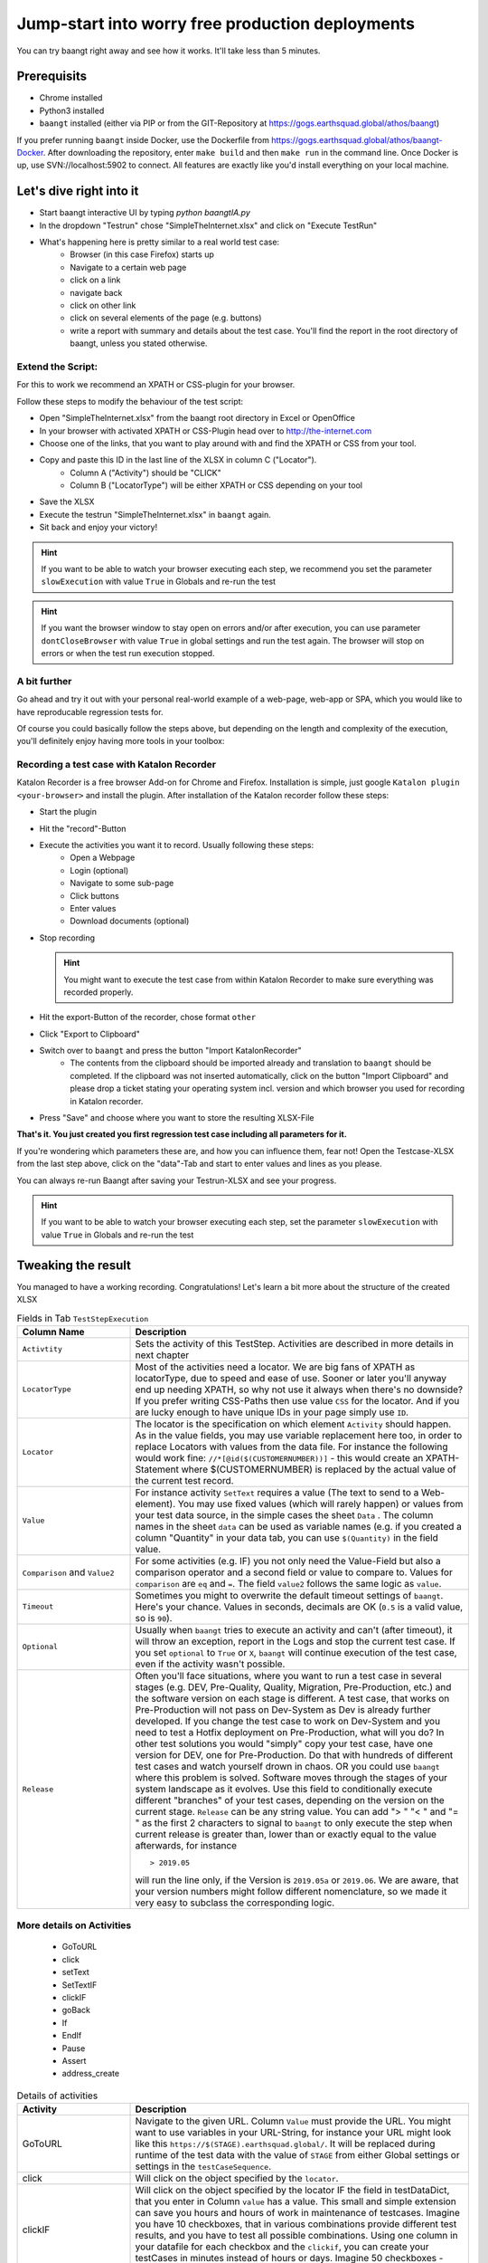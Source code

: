 Jump-start into worry free production deployments
=================================================

You can try baangt right away and see how it works. It'll take less than 5 minutes.

Prerequisits
^^^^^^^^^^^^^

* Chrome installed
* Python3 installed
* ``baangt`` installed (either via PIP or from the GIT-Repository at https://gogs.earthsquad.global/athos/baangt)

If you prefer running ``baangt`` inside Docker, use the Dockerfile from https://gogs.earthsquad.global/athos/baangt-Docker.
After downloading the repository, enter ``make build`` and then ``make run`` in the command line.
Once Docker is up, use SVN://localhost:5902 to connect. All features are exactly like you'd install everything on your local machine.

Let's dive right into it
^^^^^^^^^^^^^^^^^^^^^^^^^

* Start baangt interactive UI by typing `python baangtIA.py`
* In the dropdown "Testrun" chose "SimpleTheInternet.xlsx" and click on "Execute TestRun"
* What's happening here is pretty similar to a real world test case:
    * Browser (in this case Firefox) starts up
    * Navigate to a certain web page
    * click on a link
    * navigate back
    * click on other link
    * click on several elements of the page (e.g. buttons)
    * write a report with summary and details about the test case. You'll find the report in the root directory of baangt, unless you stated otherwise.


Extend the Script:
------------------

For this to work we recommend an XPATH or CSS-plugin for your browser.

Follow these steps to modify the behaviour of the test script:

* Open "SimpleTheInternet.xlsx" from the baangt root directory in Excel or OpenOffice
* In your browser with activated XPATH or CSS-Plugin head over to http://the-internet.com
* Choose one of the links, that you want to play around with and find the XPATH or CSS from your tool.
* Copy and paste this ID in the last line of the XLSX in column C ("Locator").
    * Column A ("Activity") should be "CLICK"
    * Column B ("LocatorType") will be either XPATH or CSS depending on your tool
* Save the XLSX
* Execute the testrun "SimpleTheInternet.xlsx" in ``baangt`` again.
* Sit back and enjoy your victory!

.. hint::

    If you want to be able to watch your browser executing each step, we recommend you set the parameter ``slowExecution`` with value ``True`` in Globals and re-run the test

.. hint ::
    If you want the browser window to stay open on errors and/or after execution, you can use parameter ``dontCloseBrowser`` with value ``True``
    in global settings and run the test again. The browser will stop on errors or when the test run execution stopped.

A bit further
-------------

Go ahead and try it out with your personal real-world example of a web-page, web-app or SPA, which you would like to have
reproducable regression tests for.

Of course you could basically follow the steps above, but depending on the length and complexity of the execution, you'll
definitely enjoy having more tools in your toolbox:

Recording a test case with Katalon Recorder
-------------------------------------------

Katalon Recorder is a free browser Add-on for Chrome and Firefox. Installation is simple, just google
``Katalon plugin <your-browser>`` and install the plugin. After installation of the Katalon recorder follow these steps:

* Start the plugin
* Hit the "record"-Button
* Execute the activities you want it to record. Usually following these steps:
    * Open a Webpage
    * Login (optional)
    * Navigate to some sub-page
    * Click buttons
    * Enter values
    * Download documents (optional)

* Stop recording

  .. hint::

     You might want to execute the test case from within Katalon Recorder to make sure everything was recorded properly.

* Hit the export-Button of the recorder, chose format ``other``
* Click "Export to Clipboard"
* Switch over to ``baangt`` and press the button "Import KatalonRecorder"
    * The contents from the clipboard should be imported already and translation to ``baangt`` should be completed. If the clipboard was not inserted automatically, click on the button "Import Clipboard" and please drop a ticket stating your operating system incl. version and which browser you used for recording in Katalon recorder.
* Press "Save" and choose where you want to store the resulting XLSX-File

**That's it. You just created you first regression test case including all parameters for it.**

If you're wondering which parameters these are, and how you can influence them, fear not! Open the Testcase-XLSX from
the last step above, click on the "data"-Tab and start to enter values and lines as you please.

You can always re-run Baangt after saving your Testrun-XLSX and see your progress.

.. hint::

    If you want to be able to watch your browser executing each step, set the parameter ``slowExecution`` with value ``True`` in Globals and re-run the test

Tweaking the result
^^^^^^^^^^^^^^^^^^^

You managed to have a working recording. Congratulations! Let's learn a bit more about the structure of the created XLSX

.. list-table:: Fields in Tab ``TestStepExecution``
   :widths: 25 75
   :header-rows: 1

   * - Column Name
     - Description
   * - ``Activtity``
     - Sets the activity of this TestStep. Activities are described in more details in next chapter
   * - ``LocatorType``
     - Most of the activities need a locator. We are big fans of XPATH as locatorType, due to speed and ease of use. Sooner
       or later you'll anyway end up needing XPATH, so why not use it always when there's no downside? If you prefer
       writing CSS-Paths then use value ``CSS`` for the locator. And if you are lucky enough to have unique IDs in your
       page simply use ``ID``.
   * - ``Locator``
     - The locator is the specification on which element ``Activity`` should happen. As in the value fields, you may
       use variable replacement here too, in order to replace Locators with values from the data file. For instance the
       following would work fine:
       ``//*[@id($(CUSTOMERNUMBER))]`` - this would create an XPATH-Statement where $(CUSTOMERNUMBER) is replaced by the
       actual value of the current test record.
   * - ``Value``
     - For instance activity ``SetText`` requires a value (The text to send to a Web-element). You may use fixed values
       (which will rarely happen) or values from your test data source, in the simple cases the sheet ``Data`` .
       The column names in the sheet ``data`` can be used as variable names (e.g. if you created a column "Quantity" in
       your data tab, you can use ``$(Quantity)`` in the field value.
   * - ``Comparison`` and ``Value2``
     - For some activities (e.g. IF) you not only need the Value-Field but also a comparison operator and a
       second field or value to compare to. Values for ``comparison`` are ``eq`` and ``=``. The field ``value2``
       follows the same logic as ``value``.
   * - ``Timeout``
     - Sometimes you might to overwrite the default timeout settings of ``baangt``. Here's your chance. Values in seconds,
       decimals are OK (``0.5`` is a valid value, so is ``90``).
   * - ``Optional``
     - Usually when ``baangt`` tries to execute an activity and can't (after timeout), it will throw an exception,
       report in the Logs and stop the current test case. If you set ``optional`` to ``True`` or ``X``, ``baangt``
       will continue execution of the test case, even if the activity wasn't possible.
   * - ``Release``
     - Often you'll face situations, where you want to run a test case in several stages (e.g. DEV, Pre-Quality, Quality,
       Migration, Pre-Production, etc.) and the software version on each stage is different. A test case, that works on
       Pre-Production will not pass on Dev-System as Dev is already further developed. If you change the test case to work
       on Dev-System and you need to test a Hotfix deployment on Pre-Production, what will you do? In other test solutions
       you would "simply" copy your test case, have one version for DEV, one for Pre-Production. Do that with hundreds of
       different test cases and watch yourself drown in chaos. OR you could use ``baangt`` where this problem is solved.
       Software moves through the stages of your system landscape as it evolves. Use this field to conditionally execute
       different "branches" of your test cases, depending on the version on the current stage. ``Release`` can be any
       string value. You can add "> " "< " and "= " as the first 2 characters to signal to ``baangt`` to only execute
       the step when current release is greater than, lower than or exactly equal to the value afterwards, for instance

       ::

         > 2019.05

       will run the line only, if the Version is ``2019.05a`` or ``2019.06``. We are aware, that your version numbers might
       follow different nomenclature, so we made it very easy to subclass the corresponding logic.

More details on Activities
--------------------------

       * GoToURL
       * click
       * setText
       * SetTextIF
       * clickIF
       * goBack
       * If
       * EndIf
       * Pause
       * Assert
       * address_create

.. list-table:: Details of activities
   :widths: 25 75
   :header-rows: 1

   * - Activity
     - Description
   * - GoToURL
     - Navigate to the given URL. Column ``Value`` must provide the URL. You might want to use variables in your URL-String,
       for instance your URL might look like this ``https://$(STAGE).earthsquad.global/``. It will be replaced
       during runtime of the test data with the value of ``STAGE`` from either Global settings or settings in the
       ``testCaseSequence``.
   * - click
     - Will click on the object specified by the ``locator``.
   * - clickIF
     - Will click on the object specified by the locator IF the field in testDataDict, that you enter in Column ``value``
       has a value. This small and simple extension can save you hours and hours of work in maintenance of testcases.
       Imagine you have 10 checkboxes, that in various combinations provide different test results, and you have to test
       all possible combinations. Using one column in your datafile for each checkbox and the ``clickif``, you can create
       your testCases in minutes instead of hours or days. Imagine 50 checkboxes - with ``baangt`` your effort is still
       just minutes.
   * - setText
     - Write the text given in column ``value`` to the element specified by ``locator``. Only rarely will you have fixed
       values. Usually you'll assign columns of the test data using variable replacement (e.g. ``$(POSTCODE)`` to set the
       text from column ``POSTCODE`` from the datafile into the destination element.
   * - setTextIF
     - Same as SetText, but will only do something in cases where there is a value in the datafile. Similarly to clickIF
       this little helper functionality can help you save hours and hours in creation and maintenance of rocksolid and
       bulletproof test cases.
   * - goBack
     - Trigger the "back"-Button of the browser.
   * - If/Endif
     - The block between IF and ENDIF is only executed when the condition evaluated by ``value|comparator|value2`` is
       true, for instance:

            $(POSTCODE) = 7040

            $(YEAR2DATE) > $(YEARTOMONTH)

       Another use of the If-Statement is with ``LocatorType`` and ``Locator`` and comparison. This can be used when you
       want conditional execution of a larger block of statements depending on an element present or not present.

   * - assert
     - Will retrieve value of element specified by ``locator`` and compare with reference value from ``value``.
      

   * - pause
     - Will pause for the number of secons in ``value``. Valid numbers are float, e.g. 2, 0.2, 0.1, 25
   * - iban
     - Will create a random IBAN account number. ``value 2`` is the destination field of the test case structure. If you
       don't provide a field name (not necessarily one that exists in the input file. Can be any field name!) nothing will
       happen. If you provide input parameters in column ``value`` (``SWIFT`` and/or ``COUNTRY``) the IBAN will be created for that bank-code
       and/or country.
   * - pdfcompare
     - In a step before you must have downloaded a PDF-File. Before you can compare, you have to provide a reference PDF
       to upload. After the upload you'll receive a unique ID for this document. Paste this ID into the ``value`` field.
   * - address_create
     - provide an easy and easily extendable way to generate address data for a test case
       The following fields variable are stored in testcaseDataDict:

       CountryCode
       PostalCode
       CityName
       StreetName
       HouseNumber
       AdditionalData1
       AdditionalData2
       
       `value`  optional
         Default field-value: {'HouseNumber': '6', 'AdditionalData1': 'Near MahavirChowk', 'AdditionalData2': 'Opposite St. Marish Church', 'StreetName': 'GoreGaon', 'CityName': 'Ambala', 'PostalCode': '160055', 'CountryCode': 'India'} 

       These fields can be used as filter criteria in field value.
       Example value= `{CountryCode:CY, PostlCode: 7}`. 


       Resulted field-value :{'HouseNumber': '6', 'AdditionalData1': 'Near MahavirChowk', 'AdditionalData2': 'Opposite St. Marish Church', 'StreetName': 'GoreGaon', 'CityName': 'Ambala', 'PostalCode': '7', 'CountryCode': 'CY'}

       `value2` optional
       If a prefix was povided in field Value2, the fieldnames will be concatenated with this prefix,
       e.g.if value2=`PremiumPayer_`, then the resulting field for CountryCode in testDataDict would become PremiumPayer_CountryCode.

